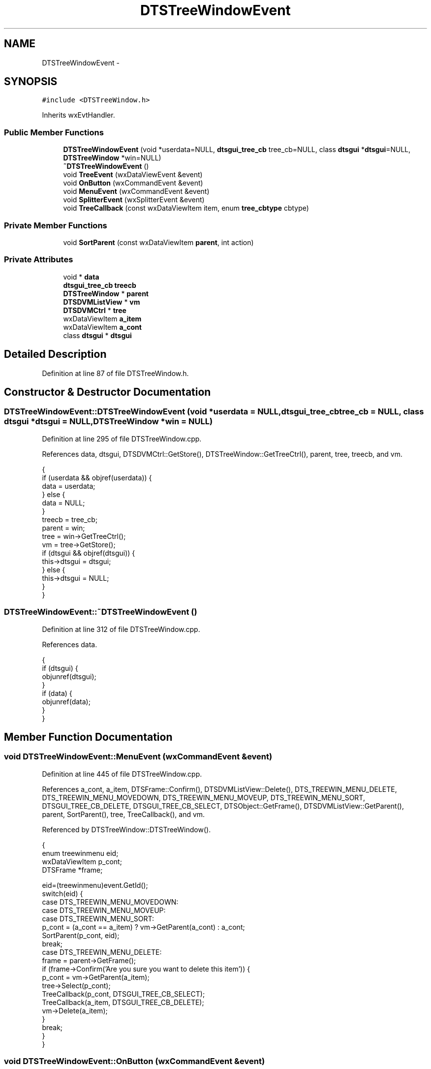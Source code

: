.TH "DTSTreeWindowEvent" 3 "Fri Oct 11 2013" "Version 0.00" "DTS Application wxWidgets GUI Library" \" -*- nroff -*-
.ad l
.nh
.SH NAME
DTSTreeWindowEvent \- 
.SH SYNOPSIS
.br
.PP
.PP
\fC#include <DTSTreeWindow\&.h>\fP
.PP
Inherits wxEvtHandler\&.
.SS "Public Member Functions"

.in +1c
.ti -1c
.RI "\fBDTSTreeWindowEvent\fP (void *userdata=NULL, \fBdtsgui_tree_cb\fP tree_cb=NULL, class \fBdtsgui\fP *\fBdtsgui\fP=NULL, \fBDTSTreeWindow\fP *win=NULL)"
.br
.ti -1c
.RI "\fB~DTSTreeWindowEvent\fP ()"
.br
.ti -1c
.RI "void \fBTreeEvent\fP (wxDataViewEvent &event)"
.br
.ti -1c
.RI "void \fBOnButton\fP (wxCommandEvent &event)"
.br
.ti -1c
.RI "void \fBMenuEvent\fP (wxCommandEvent &event)"
.br
.ti -1c
.RI "void \fBSplitterEvent\fP (wxSplitterEvent &event)"
.br
.ti -1c
.RI "void \fBTreeCallback\fP (const wxDataViewItem item, enum \fBtree_cbtype\fP cbtype)"
.br
.in -1c
.SS "Private Member Functions"

.in +1c
.ti -1c
.RI "void \fBSortParent\fP (const wxDataViewItem \fBparent\fP, int action)"
.br
.in -1c
.SS "Private Attributes"

.in +1c
.ti -1c
.RI "void * \fBdata\fP"
.br
.ti -1c
.RI "\fBdtsgui_tree_cb\fP \fBtreecb\fP"
.br
.ti -1c
.RI "\fBDTSTreeWindow\fP * \fBparent\fP"
.br
.ti -1c
.RI "\fBDTSDVMListView\fP * \fBvm\fP"
.br
.ti -1c
.RI "\fBDTSDVMCtrl\fP * \fBtree\fP"
.br
.ti -1c
.RI "wxDataViewItem \fBa_item\fP"
.br
.ti -1c
.RI "wxDataViewItem \fBa_cont\fP"
.br
.ti -1c
.RI "class \fBdtsgui\fP * \fBdtsgui\fP"
.br
.in -1c
.SH "Detailed Description"
.PP 
Definition at line 87 of file DTSTreeWindow\&.h\&.
.SH "Constructor & Destructor Documentation"
.PP 
.SS "DTSTreeWindowEvent::DTSTreeWindowEvent (void *userdata = \fCNULL\fP, \fBdtsgui_tree_cb\fPtree_cb = \fCNULL\fP, class \fBdtsgui\fP *dtsgui = \fCNULL\fP, \fBDTSTreeWindow\fP *win = \fCNULL\fP)"

.PP
Definition at line 295 of file DTSTreeWindow\&.cpp\&.
.PP
References data, dtsgui, DTSDVMCtrl::GetStore(), DTSTreeWindow::GetTreeCtrl(), parent, tree, treecb, and vm\&.
.PP
.nf
                                                                                                                       {
    if (userdata && objref(userdata)) {
        data = userdata;
    } else {
        data = NULL;
    }
    treecb = tree_cb;
    parent = win;
    tree = win->GetTreeCtrl();
    vm = tree->GetStore();
    if (dtsgui && objref(dtsgui)) {
        this->dtsgui = dtsgui;
    } else {
        this->dtsgui = NULL;
    }
}
.fi
.SS "DTSTreeWindowEvent::~DTSTreeWindowEvent ()"

.PP
Definition at line 312 of file DTSTreeWindow\&.cpp\&.
.PP
References data\&.
.PP
.nf
                                        {
    if (dtsgui) {
        objunref(dtsgui);
    }
    if (data) {
        objunref(data);
    }
}
.fi
.SH "Member Function Documentation"
.PP 
.SS "void DTSTreeWindowEvent::MenuEvent (wxCommandEvent &event)"

.PP
Definition at line 445 of file DTSTreeWindow\&.cpp\&.
.PP
References a_cont, a_item, DTSFrame::Confirm(), DTSDVMListView::Delete(), DTS_TREEWIN_MENU_DELETE, DTS_TREEWIN_MENU_MOVEDOWN, DTS_TREEWIN_MENU_MOVEUP, DTS_TREEWIN_MENU_SORT, DTSGUI_TREE_CB_DELETE, DTSGUI_TREE_CB_SELECT, DTSObject::GetFrame(), DTSDVMListView::GetParent(), parent, SortParent(), tree, TreeCallback(), and vm\&.
.PP
Referenced by DTSTreeWindow::DTSTreeWindow()\&.
.PP
.nf
                                                        {
    enum treewinmenu eid;
    wxDataViewItem p_cont;
    DTSFrame *frame;

    eid=(treewinmenu)event\&.GetId();
    switch(eid) {
        case DTS_TREEWIN_MENU_MOVEDOWN:
        case DTS_TREEWIN_MENU_MOVEUP:
        case DTS_TREEWIN_MENU_SORT:
            p_cont = (a_cont == a_item) ? vm->GetParent(a_cont) : a_cont;
            SortParent(p_cont, eid);
            break;
        case DTS_TREEWIN_MENU_DELETE:
            frame = parent->GetFrame();
            if (frame->Confirm('Are you sure you want to delete this item')) {
                p_cont = vm->GetParent(a_item);
                tree->Select(p_cont);
                TreeCallback(p_cont, DTSGUI_TREE_CB_SELECT);
                TreeCallback(a_item, DTSGUI_TREE_CB_DELETE);
                vm->Delete(a_item);
            }
            break;
    }
}
.fi
.SS "void DTSTreeWindowEvent::OnButton (wxCommandEvent &event)"

.PP
Definition at line 524 of file DTSTreeWindow\&.cpp\&.
.PP
References DTSTreeWindow::GetActiveNode(), DTSTreeWindow::GetClientPane(), parent, DTSTreeWindow::Select(), DTSPanel::Update_XML(), wx_PANEL_EVENT_BUTTON_NO, and wx_PANEL_EVENT_BUTTON_YES\&.
.PP
Referenced by DTSTreeWindow::DTSTreeWindow()\&.
.PP
.nf
                                                       {
    dtsgui_treenode tn = parent->GetActiveNode();
    wxDataViewItem item;
    int eid = event\&.GetId();
    DTSPanel *pane = parent->GetClientPane();

    switch(eid) {
        case wx_PANEL_EVENT_BUTTON_YES:
            pane->Update_XML();
            break;
        case wx_PANEL_EVENT_BUTTON_NO:
            item = wxDataViewItem(tn);
            parent->Select(item);
            return;
        default:
            break;
    }
    event\&.Skip(true);
}
.fi
.SS "void DTSTreeWindowEvent::SortParent (const wxDataViewItemparent, intaction)\fC [private]\fP"

.PP
Definition at line 396 of file DTSTreeWindow\&.cpp\&.
.PP
References a_cont, a_item, data, DTS_TREEWIN_MENU_MOVEDOWN, DTS_TREEWIN_MENU_MOVEUP, DTS_TREEWIN_MENU_SORT, DTSDVMListView::GetContainers(), DTSDVMListStore::IsExpanded(), DTSDVMListView::MoveChildDown(), DTSDVMListView::MoveChildUp(), DTSDVMListStore::SetExpanded(), DTSDVMListView::SetExpanded(), DTSDVMListView::SortChildren(), tree, and vm\&.
.PP
Referenced by MenuEvent()\&.
.PP
.nf
                                                                           {
    wxDataViewItemArray expanded, selected;
    DTSDVMListStore *data;
    unsigned int cont_cnt, cnt;

    /* Get enabled/selection state of parent*/
    tree->GetSelections(selected);

    /*mark expanded containers*/
    vm->SetExpanded(parent, tree->IsExpanded(parent));
    cont_cnt = vm->GetContainers(parent, expanded, false);
    for (cnt=0; cnt < cont_cnt;cnt++) {
        vm->SetExpanded(expanded[cnt], tree->IsExpanded(expanded[cnt]));
    }

    switch(action) {
        case DTS_TREEWIN_MENU_MOVEDOWN:
            vm->MoveChildDown(a_item);
            break;
        case DTS_TREEWIN_MENU_MOVEUP:
            vm->MoveChildUp(a_item);
            break;
        case DTS_TREEWIN_MENU_SORT:
            vm->SortChildren(a_cont);
            break;
    }

    /*re select all selected*/
    for (cnt=0; cnt < selected\&.size();cnt++) {
        tree->Select(wxDataViewItem(selected[cnt]));
    }

    /*expand root if was expanded*/
    data = (DTSDVMListStore*)parent\&.GetID();
    if (data && data->IsExpanded()) {
        tree->Expand(parent);
        data->SetExpanded(false);
    }

    /*re expand containers colapsed*/
    for (cnt=0; cnt < expanded\&.size();cnt++) {
        data = (DTSDVMListStore*)expanded[cnt]\&.GetID();
        if (data && data->IsExpanded()) {
            tree->Expand(expanded[cnt]);
            data->SetExpanded(false);
        }
    }
}
.fi
.SS "void DTSTreeWindowEvent::SplitterEvent (wxSplitterEvent &event)"

.PP
Definition at line 471 of file DTSTreeWindow\&.cpp\&.
.PP
References parent, and DTSTreeWindow::SetTreePaneSize()\&.
.PP
Referenced by DTSTreeWindow::DTSTreeWindow()\&.
.PP
.nf
                                                             {
    DTSTreeWindow *tw;
    int evid;

    tw = (DTSTreeWindow*)parent;
    evid = event\&.GetEventType();

    if (evid == wxEVT_SPLITTER_SASH_POS_CHANGED) {
        tw->SetTreePaneSize();
    }
}
.fi
.SS "void DTSTreeWindowEvent::TreeCallback (const wxDataViewItemitem, enum \fBtree_cbtype\fPcbtype)"

.PP
Definition at line 483 of file DTSTreeWindow\&.cpp\&.
.PP
References DTSDVMListStore::ConfigPanel(), DTSTreeWindow::CreatePane(), data, DTSGUI_TREE_CB_DELETE, DTSGUI_TREE_CB_EDIT, DTSGUI_TREE_CB_SELECT, DTSDVMListStore::GetTitle(), parent, DTSTreeWindow::SetWindow(), treecb, and DTSTreeWindow::UpdateNodeXML()\&.
.PP
Referenced by MenuEvent(), and TreeEvent()\&.
.PP
.nf
                                                                                      {
    void *tdata = NULL;
    DTSPanel *sp = NULL;
    wxWindow *op;
    DTSDVMListStore *ndata = (item\&.IsOk()) ? (DTSDVMListStore*)item\&.GetID() : NULL;

    if (!ndata) {
        return;
    }

    if (objref(data)) {
        tdata = data;
    }

    if (treecb) {
        sp = (DTSPanel*)treecb(dtsgui, parent, ndata, type, ndata->GetTitle()\&.ToUTF8(), tdata);
    } else {
        switch(type) {
            case DTSGUI_TREE_CB_SELECT:
                sp = parent->CreatePane(wxDataViewItem(ndata));
                break;
            case DTSGUI_TREE_CB_EDIT:
                parent->UpdateNodeXML(wxDataViewItem(ndata), ndata->GetTitle());
                break;
            case DTSGUI_TREE_CB_DELETE:
                break;
        }
    }

    if (sp) {
        ndata->ConfigPanel(sp, parent);
        op = parent->SetWindow(sp, item);
        delete op;
    }

    if (tdata) {
        objunref(tdata);
    }

}
.fi
.SS "void DTSTreeWindowEvent::TreeEvent (wxDataViewEvent &event)"

.PP
Definition at line 321 of file DTSTreeWindow\&.cpp\&.
.PP
References a_cont, a_item, DTSDVMListStore::can_delete, DTSDVMListStore::can_edit, DTSDVMListStore::can_sort, data, DTSGUI_TREE_CB_EDIT, DTSGUI_TREE_CB_SELECT, DTSDVMListView::GetChildCount(), DTSDVMListView::GetNodeID(), DTSDVMListView::GetNthChild(), DTSDVMListView::GetParent(), DTSDVMListStore::GetTitle(), DTSDVMListStore::IsContainer(), DTSDVMListView::IsContainer(), parent, DTSTreeWindow::SetPaneTitle(), DTSTreeWindow::ShowRMenu(), tree, TreeCallback(), DTSTreeWindow::TreeResize(), and vm\&.
.PP
Referenced by DTSTreeWindow::DTSTreeWindow()\&.
.PP
.nf
                                                         {
    DTSTreeWindow *tw;
    wxDataViewItem p_cont, f_item, l_item;
    int evid, cnt;
    bool cont,first = true,last = true;

    tw = (DTSTreeWindow*)parent;
    evid = event\&.GetEventType();

    if (evid == wxEVT_DATAVIEW_SELECTION_CHANGED) {
        a_item = event\&.GetItem();
        TreeCallback(a_item, DTSGUI_TREE_CB_SELECT);
        if ((vm->GetNodeID(a_item) == -1) && vm->IsContainer(a_item)) {
            tree->Expand(a_item);
        }
    } else if (evid == wxEVT_DATAVIEW_ITEM_EXPANDED) {
        parent->TreeResize();
    } else if (evid == wxEVT_DATAVIEW_ITEM_CONTEXT_MENU) {
        DTSDVMListStore *d_p, *d_i, *d_c;
        bool c_sort, del;

        if ((a_item = event\&.GetItem())) {
            if (vm->IsContainer(a_item)) {
                a_cont = a_item;
                p_cont = vm->GetParent(a_item);
                cont = true;
            } else {
                a_cont = vm->GetParent(a_item);
                p_cont = a_cont;
                cont = false;
            }

            d_p = (DTSDVMListStore*)p_cont\&.GetID();
            d_c = (DTSDVMListStore*)a_cont\&.GetID();
            cnt=vm->GetChildCount(p_cont);
            if (p_cont && d_p->can_sort && (cnt > 1)) {
                f_item = vm->GetNthChild(p_cont, 0);
                if (f_item != a_item) {
                    first = false;
                }
                l_item = vm->GetNthChild(p_cont, cnt-1);
                if (l_item != a_item) {
                    last = false;
                }
            }

            c_sort = (d_p && d_p->can_sort) || (d_c && d_c->can_sort);

            d_i = (DTSDVMListStore*)a_item\&.GetID();
            del = d_i->can_delete;
            tw->ShowRMenu(cont, vm->GetChildCount(a_cont), first, last, c_sort, del);
        }
    } else if (evid == wxEVT_DATAVIEW_ITEM_START_EDITING) {
        a_item = event\&.GetItem();
        DTSDVMListStore *data = (DTSDVMListStore*)event\&.GetItem()\&.GetID();
        if (!data->can_edit) {
            event\&.Veto();
            if (data->IsContainer()) {
                if (tree->IsExpanded(a_item)) {
                    tree->Collapse(a_item);
                } else {
                    tree->Expand(a_item);
                }
            }
        }
    } else if (evid == wxEVT_DATAVIEW_ITEM_EDITING_DONE) {
#ifndef _WIN32
        DTSDVMListStore *data = (DTSDVMListStore*)event\&.GetItem()\&.GetID();
        event\&.SetValue(data->GetTitle());
#endif
        parent->SetPaneTitle(event\&.GetValue());
        TreeCallback(event\&.GetItem(), DTSGUI_TREE_CB_EDIT);
    }
}
.fi
.SH "Member Data Documentation"
.PP 
.SS "wxDataViewItem DTSTreeWindowEvent::a_cont\fC [private]\fP"

.PP
Definition at line 104 of file DTSTreeWindow\&.h\&.
.PP
Referenced by MenuEvent(), SortParent(), and TreeEvent()\&.
.SS "wxDataViewItem DTSTreeWindowEvent::a_item\fC [private]\fP"

.PP
Definition at line 103 of file DTSTreeWindow\&.h\&.
.PP
Referenced by MenuEvent(), SortParent(), and TreeEvent()\&.
.SS "void* DTSTreeWindowEvent::data\fC [private]\fP"

.PP
Definition at line 98 of file DTSTreeWindow\&.h\&.
.PP
Referenced by DTSTreeWindowEvent(), SortParent(), TreeCallback(), TreeEvent(), and ~DTSTreeWindowEvent()\&.
.SS "class \fBdtsgui\fP* DTSTreeWindowEvent::dtsgui\fC [private]\fP"

.PP
Definition at line 105 of file DTSTreeWindow\&.h\&.
.PP
Referenced by DTSTreeWindowEvent()\&.
.SS "\fBDTSTreeWindow\fP* DTSTreeWindowEvent::parent\fC [private]\fP"

.PP
Definition at line 100 of file DTSTreeWindow\&.h\&.
.PP
Referenced by DTSTreeWindowEvent(), MenuEvent(), OnButton(), SplitterEvent(), TreeCallback(), and TreeEvent()\&.
.SS "\fBDTSDVMCtrl\fP* DTSTreeWindowEvent::tree\fC [private]\fP"

.PP
Definition at line 102 of file DTSTreeWindow\&.h\&.
.PP
Referenced by DTSTreeWindowEvent(), MenuEvent(), SortParent(), and TreeEvent()\&.
.SS "\fBdtsgui_tree_cb\fP DTSTreeWindowEvent::treecb\fC [private]\fP"

.PP
Definition at line 99 of file DTSTreeWindow\&.h\&.
.PP
Referenced by DTSTreeWindowEvent(), and TreeCallback()\&.
.SS "\fBDTSDVMListView\fP* DTSTreeWindowEvent::vm\fC [private]\fP"

.PP
Definition at line 101 of file DTSTreeWindow\&.h\&.
.PP
Referenced by DTSTreeWindowEvent(), MenuEvent(), SortParent(), and TreeEvent()\&.

.SH "Author"
.PP 
Generated automatically by Doxygen for DTS Application wxWidgets GUI Library from the source code\&.
